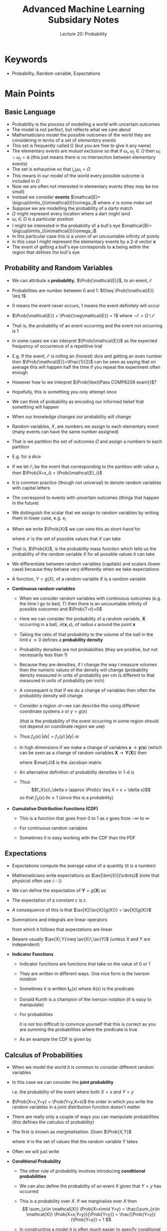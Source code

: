 #+TITLE: Advanced Machine Learning Subsidary Notes
#+SUBTITLE: Lecture 20: Probability

* Keywords
  * Probability, Random variable, Expectations

* Main Points
** Basic Language
   - Probability is the process of modelling a world with uncertain outcomes
   - The model is not perfect, but reflects what we care about
   - Mathematicians model the possible outcomes of the world they are
     considering in terms of a set of /elementary events/
   - This set is frequently called $\Omega$ (but you are free to give
     it any name)
   - The elementary events are /mutual exclusive/ so that if
     $\omega_{i}, \omega_{j} \in \Omega$ then $\omega_{i} \cap
     \omega_{j} = \emptyset$ (this just means there is no intersection
     between elementary events)
   - The set is exhaustive so that $\bigcup_i \omega_i= \Omega$
   - This means in our model of the world every possible outcome is
     included in $\Omega$
   - Now we are often not interested in elementary events (they may be
     too small)
   - Instead we consider *events* $\mathcal{E}=
      \bigcup\limits_{i\in\mathcal{I}}\omega_i$ where $\mathcal{I}$ is
     some /index set/
   - Suppose we are modelling the probability of a darts match
   - $\Omega$ might represent every location where a dart might land
   - $\omega_{i}\in \Omega$ is a particular position
   - I might be interested in the probability of a bull's eye
     $\mathcal{B}= \bigcup\limits_{i\in\mathcal{I}}\omega_i$
   - In this particular case this is a union of an uncountable
     infinity of points
   - In this case I might represent the elementary events by a 2-d vector
     $\bm{x}$
   - The event of getting a bull's eye corresponds to $\bm{x}$ being
     within the region that defines the bull's eye
** Probability and Random Variables
   - We can attribute a *probability*,  $\Prob{\mathcal{E}}$, to an event,
    $\mathcal{E}$
   - Probabilities are number between 0 and 1: $0\leq
     \Prob{\mathcal{E}} \leq 1$
   - 0 means the event never occurs, 1 means the event definitely will occur
   - $\Prob{\mathcal{E}} + \Prob{\neg\mathcal{E}} = 1$ where
        $\neg\mathcal{E} = \Omega \setminus \mathcal{E}$
   - That is, the probability of an event occurring and the event not
     occurring is 1
   - In some cases we can interpret $\Prob{\mathcal{E}}$ as the
    expected frequency of occurrence of a repetitive trial
   - E.g. If the event, $\mathcal{E}$ is rolling an (honest) dice and getting
     an even number then $\Prob{\mathcal{E}}=\tfrac{1}{2}$ can be seen
     as saying that on average this will happen half the time if you
     repeat the experiment often enough
   - However how to we interpret $\Prob{\text{Pass COMP6208 exam}}$?
   - Hopefully, this is something you only attempt once
   - We can think of probability as encoding our informed belief that
     something will happen
   - When our knowledge changes our probability will change
   - Random variables, $X$, are numbers we assign to each elementary
     event (many events can have the same number assigned)
   - That is we partition the set of outcomes $\Omega$ and assign a
     numbers to each partition
   - E.g. for a dice
      \begin{align*}
        X =
        \begin{cases}
          0 & \text{if $\omega\in\{1,3,5\}$}\\
          1 & \text{if $\omega\in\{2,4,6\}$}
        \end{cases}
      \end{align*}
   - If we let $\mathcal{E}_i$ be the event that corresponding to the
     partition with value $x_i$ then $\Prob{X=x_i} = \Prob{\mathcal{E}_i}$
   - It is common practice (though not universal) to denote random
     variables with capital letters
   - The correspond to events with uncertain outcomes (things that
     happen in the future)
   - We distinguish the scalar that we assign to random variables by
     writing them in lower case, e.g. $x_{i}$
   - When we write $\Prob{X}$ we can view this as short-hand for
    \begin{align*}
      \bra{\Prob{X=x} \mid x \in \mathcal{X}}
      = \bra{\Prob{X=x_1}, \Prob{X=x_2},\ldots\Prob{X=x_n}}
    \end{align*}
    where $\mathcal{X}$ is the set of possible values that $X$
    can take
   - That is, $\Prob{X}$, is the probability mass function which tells
     us the probability of the random variable $X$ for all possible
     values it can take
   - We differentiate between random variables (capitals) and scalars
     (lower case) because they behave very differently when we take expectations
   - A function, $Y=g(X)$, of a random variable $X$ is a random
     variable
   - *Continuous random variables*
     - When we consider random variables with continuous outcomes (e.g. the
       time I go to bed, $T$) then there is an uncountable infinity of possible
       outcomes and $\Prob{T=t}=0$
     - Here we can consider the probability of a random variable,
       $\bm{X}$ occurring in a ball, $\mathcal{B}(\bm{x}, \epsilon)$,
       of radius $\epsilon$ around the point $\bm{x}$
     - Taking the ratio of that probability to the volume of the ball
       in the limit $\epsilon\rightarrow0$ defines a *probability
       density*
       \begin{align*}
       f_{\bm{X}}(\bm{x}) = \lim_{\epsilon\rightarrow 0}
       \frac{\Prob{\bm{X}\in\mathcal{B}(\bm{x},
       \epsilon)}}{|\mathcal{B}(\bm{x}, \epsilon)|}
       \end{align*}
     - Probability densities are not probabilities (they are positive,
       but not necessarily less than 1)
     - Because they are densities, if I change the way I measure
       volumes then the numeric values of the density will change
       (probability density measured in units of probability
       per cm is different to that measured in units of probability
       per inch)
     - A consequent is that if we do a change of variables then
       often the probability density will change
     - Consider a region $\mathcal{R}$---we can describe this using
       different coordinate systems $x$ or $y= g(x)$
       \begin{align*}
       \Prob{X\in\mathcal{R}}
       = \int_{\mathcal{R}} f_{X}(x) \, \dd x
       =  \Prob{Y\in\mathcal{R}}
       = \int_{\mathcal{R}} f_{Y}(y) \, \dd y
       \end{align*}
       (that is the probability of the event occurring in some region
       should not depend on coordinate region we use)
     - Thus $f_{X}(x)\, |\dd x| = f_{Y}(y) \, |\dd y|$ or
       \begin{align*}
        f_{X}(x)  = f_{Y}(y) \, \left| \frac{\dd y}{\dd x}
        \right| = f_{Y}(g(x)) \, | g'(x) |
       \end{align*}
     - In high dimensions if we make a change of variables
       $\bm{x} \rightarrow \bm{y}(\bm{x})$ (which can be seen as a change
       of random variables $\bm{X}\rightarrow\bm{Y}(\bm{X})$) then
       \begin{align*}
       f_{\bm{X}}(\bm{x}) = f_{\bm{Y}}(\bm{y}) \, |\det(\mat{J})| 
       \end{align*}
       where $\mat{J}$ is the Jacobian matrix
       \begin{align*}
         \mat{J} =
         \begin{pmatrix}
          \pd{y_1}{x_1} & \pd{y_1}{x_2} & \cdots & \pd{y_1}{x_n} \\
          \pd{y_2}{x_1} & \pd{y_2}{x_2} & \cdots & \pd{y_2}{x_n} \\
          \vdots & \vdots & \ddots & \vdots \\
          \pd{y_n}{x_1} & \pd{y_n}{x_2} & \cdots & \pd{y_n}{x_n}
         \end{pmatrix}
       \end{align*}
     - An alternative definition of probability densities in 1-d is
       \begin{align*}
       f_X(x) = \lim_{\delta x\rightarrow 0}
       \frac{\Prob{x \leq X < x + \delta x}}{\delta x}\pause
       \end{align*}
     - Thus
       $$f_X(x)\,\delta x \approx \Prob{x \leq X < x + \delta x}$$
       so that $f_X(x)\,\delta x\leq 1$ (since this is a probability)
   - *Cumulative Distribution Functions (CDF)*
     \begin{align*}
      F_X(x) = \Prob{X\leq x} =
      \begin{cases}
        \sum\limits_{i: x_i\leq x} \Prob{X=x_i} \\
        \int_{-\infty}^x f_X(y) \, \dd y
      \end{cases}
     \end{align*}
     - This is a function that goes from 0 to 1 as $x$ goes from 
       $-\infty$ to $\infty$
     - For continuous random variables
      \begin{align*}
        f_X(x) = \frac{\dd F_X(x)}{\dd x}
      \end{align*}
     - Sometimes it is easy working with the CDF than the PDF
** Expectations
  - Expectations compute the average value of a quantity (it is a number)
  - Mathematicians write expectations as $\av[\bm{X}]{\cdots}$ (note
    that physicist often use $\langle \cdots \rangle$)
  - We can define the expectation of $\bm{Y}=g(\bm{X})$ as
    \begin{align*}
      \av[\bm{X}]{g(\bm{X})} =
      \begin{cases}
        \displaystyle \sum_{\bm{x}\in\mathcal{X}} g(\bm{x})\, \Prob{\bm{X}=\bm{x}} \\
        \displaystyle \int g(\bm{x})\, f_{\bm{X}}(\bm{x}) \, \dd \bm{x}
      \end{cases}
    \end{align*}
  - The expectation of a constant $c$ is $c$
    \begin{align*}
      \av[\bm{X}]{c} =
      \begin{cases}
        \displaystyle \sum_{\bm{x}\in\mathcal{X}} c\,
        \Prob{\bm{X}=\bm{x}}
        = c \sum_{\bm{x}\in\mathcal{X}}  \Prob{\bm{X}=\bm{x}}
        = c \\
        \displaystyle \int c\, f_{\bm{X}}(\bm{x}) \, \dd \bm{x}
        = c \int  f_{\bm{X}}(\bm{x}) \, \dd \bm{x} =c 
      \end{cases}
    \end{align*}
  - A consequence of this is that $\av[X]{\av[X]{g(X)}} =
    \av[X]{g(X)}$
  - Summations and integrals are linear operators
    \begin{align*}
      \sum_i \bra{a\,x_i + b\,y_i}
      &= a\,\bra{ \sum_i  x_i} +  b\,\bra{\sum_i y_i} \\
      \int \bra{a\,f(\bm{x}) + b\, g(\bm{x})} \dd \bm{x}
      &=a \, \bra{ \int f(\bm{x})\, \dd \bm{x}} + b \,  \bra{ \int g(\bm{x})\, \dd \bm{x}}
    \end{align*}
    from which it follows that expectations are linear
    \begin{align*}
      \av{a\,X + b\,Y} = a\,\av{X} + b\, \av{Y}
    \end{align*}
  - Beware usually $\av{X\,Y}\neq \av{X}\,\av{Y}$ (unless $X$ and
    $Y$ are independent)
  - *Indicator Functions*
    - Indicator functions are functions that take on the value of 0 or 1
    - They are written in different ways.  One nice form is the
      Iverson notation
      \begin{align*}
        \pred{\text{\it predicate}} =
        \begin{cases}
          1 & \text{if \textit{predicate }is True}\\
          0 & \text{if \textit{predicate} is False}
        \end{cases}
     \end{align*}
    - Sometimes it is written $\bm{I}_A(x)$ where $A(x)$ is the predicate
    - Donald Kunth is a champion of the Iverson notation (it is easy
      to manipulate)
    - For probabilities
      \begin{align*}
        \Prob{\text{\it predicate}} = \av{\pred{\text{\it predicate}}}\pause
      \end{align*}
      it is not too difficult to convince yourself that this is
      correct as you are summing the probabilities where the predicate
      is true
    - As an example the CDF is given by
      \begin{align*}
        F_X(x) = \Prob{X\leq x} = \av{\pred{X\leq x}}
      \end{align*}
** Calculus of Probabilities
  - When we model the world it is common to consider different random variables
  - In this case we can consider the *joint probability*
    \begin{align*}
      p_{X,Y}(x, y) = \Prob{X=x, Y=y}
    \end{align*}
    i.e. the probability of the event where both $X=x$ and $Y=y$
  - $\Prob{X=x,Y=y} = \Prob{Y=y,X=x}$ the order in which you write the
    random variables in a joint distribution function doesn't matter
  - There are really only a couple of ways you can manipulate
    probabilities (this defines the calculus of probability)
  - The first is known as \emph{marginalisation}.  Given $\Prob{X,Y}$
    \begin{align*}
      \Prob{X=x} = \sum_{y\in\mathcal{Y}} \Prob{X=x, Y=y}
    \end{align*}
    where $\mathcal{Y}$ is the set of values that the random variable
    $Y$ takes
  - Often we will just write
    \begin{align*}
      \Prob{X} = \sum_{Y} \Prob{X, Y}
    \end{align*}
  - *Conditional Probability*
    - The other rule of probability involves introducing *conditional
      probabilities*
    - We can also define the probability of an event $X$ given that
      $Y=y$ has occurred
      \begin{align*}
        \Prob{X\mid Y=y} = \frac{\Prob{X,Y=y}}{\Prob{Y=y}}
      \end{align*}
    - This is a probability over $X$.  If we marginalise over $X$ then
      $$ \sum_{x\in \mathcal{X}} \Prob{X=x\mid Y=y}
      =  \frac{\sum_{x\in \mathcal{X}} \Prob{X=x,Y=y}}{\Prob{Y=y}}
      = \frac{\Prob{Y=y}}{\Prob{Y=y}} = 1 $$
    - In constructing a model it is often much easier to specify
      conditional probabilities (because you know something) rather
      than joint probabilities
    - When manipulating probabilities it is often easier to work
      with joint probabilities because we can simplify them by
      marginalising out random variables we are not interested in
    - To obtain the joint probability from a conditional probability
      we use
      \begin{align*}
        \Prob{X,Y} = \Prob{X|Y}\,\Prob{Y} = \Prob{Y|X}\,\Prob{X}\pause
      \end{align*}
    - This generalises to more random variables
      \begin{align*}
        \Prob{X,Y,Z} = \Prob{X,Y|Z}\, \Prob{Z}
        = \Prob{X|Y,Z}\,\Prob{Y|Z}\,\Prob{Z}
      \end{align*}
    - This way of breaking down probabilities in not unique. For
      example, we could have written
      \begin{align*}
        \Prob{X,Y,Z} = \Prob{Y,Z|X}\, \Prob{X}
        = \Prob{Z|Y,X}\,\Prob{Y|X}\,\Prob{X}\pause
      \end{align*}
    - Note that $\Prob{A,B \mid X,Y}$ means the probability of
      random variables $A$ and $B$ given that $X$ and $Y$ take
      particular values
    - *Beware*: conditional probabilities, $\Prob{X\mid Y}$ are probabilities
      for $X$, but not $Y$
      \begin{align*}
        \sum_{x\in\mathcal{X}} \Prob{X=x\mid Y} &= 1 \\
        \sum_{y\in\mathcal{Y}} \Prob{X\mid Y=y} &\neq 1
      \end{align*}
      (in general)
    - Note that
      \begin{align*}
        \av[Y]{\Prob{X\mid Y}} &= \sum_{y\in\mathcal{Y}} \Prob{Y=y}\,
                                 \Prob{X|Y=y}\pause \\
        &= \sum_{y\in\mathcal{Y}} \Prob{X,Y=y}\pause = \Prob{X}
      \end{align*}
      that is taking the expectation of $\Prob{X\mid Y}$ with respect
      to $Y$ is the same as marginalising the joint probability
      $\Prob{X,Y}$ with respect to $Y$
    - Joint probabilities does not imply causality
    - We might believe there is a causal relationship between getting
      very cold and catching a cold $\Prob{\text{Catch cold} \mid
      \text{freezing}} > \Prob{\text{Catch cold}}$
    - However we can use Bayes' rule (see next lecture) to compute
      $\Prob{\text{freezing}\mid \text{Catch cold}}$
    - That is, given all I know is that Bob has a cold I can deduce
      the probability that he was freezing shortly before catching the
      cold. This is a perfectly sensible thing to consider, but
      clearly it does not imply that freezing yesterday was caused by
      him catching a cold today
  - *Independence*
    - Random variables $X$ and $Y$ are said to be \emph{independent} if
      \begin{align*}
        \Prob{X, Y} = \Prob{X}\,\Prob{Y}
      \end{align*}
    - Because $\Prob{X,Y}= \Prob{X|Y}\,\Prob{Y}$ and $\Prob{X,Y}=
      \Prob{Y|X}\,\Prob{X}$ independence implies
      \begin{align*}
        \Prob{X|Y} &= \Prob{X} & \Prob{Y|X} = \Prob{Y}
      \end{align*}
    - Probabilistic independence only implies a mathematical co-incident not
      necessarily causal independence.  There are examples of events
      that are causally dependent but nevertheless statistical
      independent (although such cases are rare)
    - However causal independence always implies probabilistic independence
    - If $X\in\{0,1\}$ represents the outcome of tossing a coin and
      $Y\in\{1,2,3,4,5,6\}$ the outcome of rolling a dice then $X$ and $Y$
      are independent
    - In well conducted experiments we expect the results we obtain
      are independent (that is the outcome of one experiment should
      not affect the outcome of another experiment)
    - Let $\mathcal{D} = (X_1, X_2, \ldots, X_m)$ represents
      possible outcomes from a set of $m$ well conducted
      experiments then
      \begin{align*}
        \Prob{\mathcal{D}} = \prod_{i=1}^m \Prob{X_i}
      \end{align*}
    - Denoting a possible sentence I might say by
       $\mathcal{S}=(W_1, W_2,\ldots,W_m)$ then
       \begin{align*}
         \Prob{\mathcal{S}} \neq  \prod_{i=1}^m \Prob{W_i}
       \end{align*}
    - If this is not the case they you expect my sentences to be
      equally likely irrespective of the order of my words (I
      certainly home this is not the case)
    - Independence is a very useful condition that substantially
      simplifies probabilistic calculations
    - Independence is a strong condition that does not happen in many
      models. However, a far more likely condition is *conditional
      independence*.  For example, $X$ and $Y$ are conditionally
      independent given $Z$ if
      $$ \Prob{X, Y |Z} = \Prob{X|Z} \, \Prob{Y|Z}$$
    - Me working today, $W$, and me getting stuck in a traffic jam,
      $J$, are not statistically independent events, but they are
      statistically independent (at least in a simple of model of the
      world) given the day of the week, $D$
      $$ \Prob{W, J |D} = \Prob{W|D} \, \Prob{J|D}$$
 


* Exercises
  1. Suppose I make an investment of capital $C_{0}$ and each day I
     get a random return $R_{t}$ such that $C_{t} =
     (1+r_{t})\,C_{t-1}$. Taking logs
     $$ \logg{C_{t}} = \log(1 + R_{t}) + \log{C_{t-1}} \approx
     R_{r}+\logg{C_{t-1}}$$
     where we assume $|R_{t}| \ll 1$.  Rearranging $\logg{C_{t}} -
     \logg{C_{t-1}} \approx R_{t}$ and summing
     \begin{align*}
     \sum_{t=1}^{T} \bra{\logg{C_{t}} - \logg{C_{t-1}}} =
     \logg{C_{T}} - \logg{C_{0}} = \sum_{{t=1}}^{T} R_{t}
     \end{align*}
     Now $\logg{C_{T}} - \logg{C_{0}} = \logg{C_{T}/C_{0}} =
     \logg{G_{T}}$ where $G_{T}=C_{T}/C_{0}$ is the multiplicative
     gain (or loss) in the investment. Let $L_{T} = \logg{G_{T}}$.
     Assuming we live in a random world so that $R_{t} \sim
     \mathcal{N}(0,\epsilon)$. That is, the return each day is
     normally distributed with mean 0 and variance $\epsilon$.
     Furthermore, let us assume that $R_{t}$ is independent of
     $R_{t'}$ then $L_{T}$ is the sum of $T$ normal independent
     variables so that $L_{T}\sim \mathcal{N}(0, \sqrt{T}\,\epsilon)$.
     That is, $f_{L}(\ell) = \mathcal{N}(\ell\mid 0,
     \sqrt{T}\,\epsilon)$. Compute the PDF of $G_{T}$ using
     $$f_{G}(g) = f_{L}(\ell) \, \frac{\dd \ell}{\dd g}$$
     where $\ell = \log(g)$

* Answers
  1. This may seem a crazy model, but it is very commonly used in
     finance and models stock prices extremely well.  I'm not going to
     give the answer, but the distribution is a log-normal
     distribution which you can look up on Wikipedia.  It occurs
     frequently when a random variable is equal to a product of random
     variables (taking the logarithm and using the central limit
     theorem---i.e. the sum of many random variables is approximately
     normally distributed---gives rise to a log-normal distribution).


# * Experiments


* COMMENT [[file:wasserstein.pdf][PDF]] [[file:pdf/wasserstein_prn.pdf][print]]
* COMMENT [[file:wasserstein-subsidiary.org][Previous]] [[file:bayes-subsidiary.org][Next]]

* Options  :ARCHIVE:noexport:

#+BEGIN_OPTIONS
#+OPTIONS: toc:nil
#+LATEX_HEADER: \usepackage[a4paper,margin=20mm]{geometry}
#+LATEX_HEADER: \usepackage{amsmath}
#+LATEX_HEADER: \usepackage{amsfonts}
#+LATEX_HEADER: \usepackage{bm}
#+LaTeX_HEADER: \usepackage{minted}
#+LaTeX_HEADER: \usemintedstyle{emacs}
#+LaTeX_HEADER: \usepackage[T1]{fontenc}
#+LaTeX_HEADER: \usepackage[scaled]{beraserif}
#+LaTeX_HEADER: \usepackage[scaled]{berasans}
#+LaTeX_HEADER: \usepackage[scaled]{beramono}
#+LATEX_HEADER: \newcommand{\tr}{\textsf{T}}
#+LATEX_HEADER: \newcommand{\grad}{\bm{\nabla}}
#+LATEX_HEADER: \newcommand{\av}[2][]{\mathbb{E}_{#1\!}\left[ #2 \right]}
#+LATEX_HEADER: \newcommand{\Prob}[2][]{\mathbb{P}_{#1\!}\left[ #2 \right]}
#+LATEX_HEADER: \newcommand{\logg}[1]{\log\!\left( #1 \right)}
#+LATEX_HEADER: \newcommand{\bra}[1]{\left( #1 \right)}
#+LATEX_HEADER: \newcommand{\e}[1]{{\rm e}^{#1}}
#+LATEX_HEADER: \newcommand{\dd}{\mathrm{d}}
#+LATEX_HEADER: \DeclareMathAlphabet{\mat}{OT1}{cmss}{bx}{n}
#+LATEX_HEADER: \newcommand{\normal}[2]{\mathcal{N}\!\left(#1 \big| #2 \right)}
#+LATEX_HEADER: \newcounter{eqCounter}
#+LATEX_HEADER: \setcounter{eqCounter}{0}
#+LATEX_HEADER: \newcommand{\explanation}{\setcounter{eqCounter}{0}\renewcommand{\labelenumi}{(\arabic{enumi})}}
#+LATEX_HEADER: \newcommand{\eq}[1][=]{\stepcounter{eqCounter}\stackrel{\text{\tiny(\arabic{eqCounter})}}{#1}}
#+LATEX_HEADER: \newcommand{\argmax}{\mathop{\mathrm{argmax}}}
#+LATEX_HEADER: \newcommand{\pd}[3][\,]{\frac{\partial^{#1}{#2}}{\partial\,{#3}}}

#+END_OPTIONS

